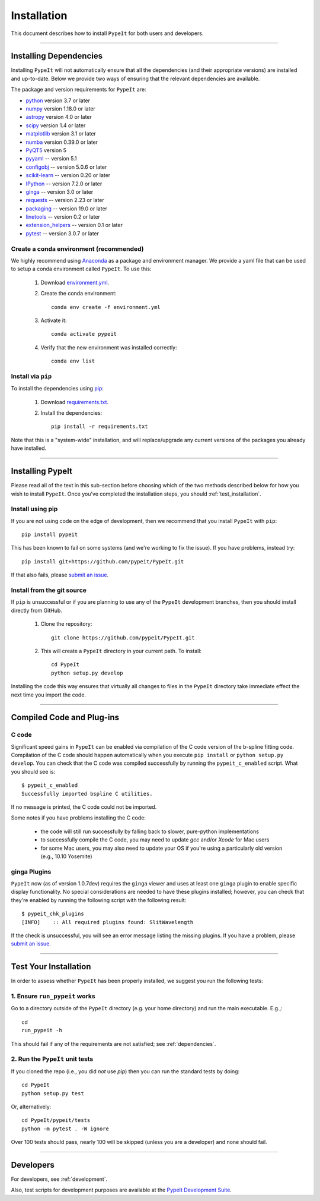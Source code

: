 ============
Installation
============

This document describes how to install ``PypeIt`` for both users and developers.

----

.. _dependencies:

Installing Dependencies
=======================

Installing ``PypeIt`` will not automatically ensure that all the
dependencies (and their appropriate versions) are installed and
up-to-date. Below we provide two ways of ensuring that the relevant
dependencies are available.

The package and version requirements for ``PypeIt`` are:

* `python <http://www.python.org/>`_ version 3.7 or later
* `numpy <http://www.numpy.org/>`_ version 1.18.0 or later
* `astropy <http://www.astropy.org/>`_ version 4.0 or later
* `scipy <http://www.scipy.org/>`_ version 1.4 or later
* `matplotlib <http://matplotlib.org/>`_  version 3.1 or later
* `numba <https://numba.pydata.org/>`_ version 0.39.0 or later
* `PyQT5 <https://wiki.python.org/moin/PyQt/>`_ version 5
* `pyyaml <https://pyyaml.org/>`_ -- version 5.1
* `configobj <https://pypi.org/project/configobj/>`_ -- version 5.0.6 or later
* `scikit-learn <https://scikit-learn.org/stable/>`_ -- version 0.20 or later
* `IPython <https://ipython.org>`_ -- version 7.2.0 or later
* `ginga <https://pypi.org/project/ginga/>`_ -- version 3.0 or later
* `requests <https://requests.readthedocs.io/en/master/>`_ -- version 2.23 or later
* `packaging <https://pypi.org/project/packaging/>`_ -- version 19.0 or later
* `linetools <https://pypi.org/project/linetools/>`_ -- version 0.2 or later
* `extension_helpers <https://pypi.org/project/extension-helpers/>`_ -- version 0.1 or later
* `pytest <https://pypi.org/project/pytest/>`_ -- version 3.0.7 or later

Create a conda environment (recommended)
----------------------------------------

We highly recommend using `Anaconda <https://www.anaconda.com/>`_ as
a package and environment manager. We provide a yaml file that can be
used to setup a conda environment called ``PypeIt``.  To use this:

 #. Download `environment.yml <https://github.com/pypeit/PypeIt/blob/master/environment.yml>`__.

 #. Create the conda environment::

        conda env create -f environment.yml

 #. Activate it::

        conda activate pypeit

 #. Verify that the new environment was installed correctly::

        conda env list

Install via ``pip`` 
-------------------

To install the dependencies using `pip <https://pypi.org/project/pip/>`_:

 #. Download `requirements.txt <https://github.com/pypeit/PypeIt/blob/master/pypeit/requirements.txt>`__.

 #. Install the dependencies::

        pip install -r requirements.txt

Note that this is a "system-wide" installation, and will
replace/upgrade any current versions of the packages you already have
installed.

----

Installing PypeIt
=================

Please read all of the text in this sub-section before choosing which
of the two methods described below for how you wish to install
``PypeIt``. Once you've completed the installation steps, you should
:ref:`test_installation`.

Install using pip
-----------------

If you are not using code on the edge of development, then
we recommend that you install ``PypeIt`` with ``pip``::

    pip install pypeit

This has been known to fail on some systems (and we're working to fix
the issue). If you have problems, instead try::

    pip install git+https://github.com/pypeit/PypeIt.git

If that also fails, please `submit an issue
<https://github.com/pypeit/PypeIt/issues>`__.

Install from the git source
---------------------------

If ``pip`` is unsuccessful or if you are planning to use any of the
``PypeIt`` development branches, then you should install directly
from GitHub.

 #. Clone the repository::

        git clone https://github.com/pypeit/PypeIt.git

 #. This will create a ``PypeIt`` directory in your current path. To install::

        cd PypeIt
        python setup.py develop

Installing the code this way ensures that virtually all changes to files in
the ``PypeIt`` directory take immediate effect the next time you
import the code.

----

Compiled Code and Plug-ins
==========================

C code
------

Significant speed gains in ``PypeIt`` can be enabled via compilation
of the C code version of the b-spline fitting code. Compilation of
the C code should happen automatically when you execute ``pip
install`` or ``python setup.py develop``. You can check that the C
code was compiled successfully by running the ``pypeit_c_enabled``
script. What you should see is::

    $ pypeit_c_enabled
    Successfully imported bspline C utilities.

If no message is printed, the C code could not be imported.

Some notes if you have problems installing the C code:

    - the code will still run successfully by falling back to slower,
      pure-python implementations
    - to successfully compile the C code, you may need to update
      `gcc` and/or `Xcode` for Mac users
    - for some Mac users, you may also need to update your OS if
      you're using a particularly old version (e.g., 10.10 Yosemite)

ginga Plugins
-------------

``PypeIt`` now (as of version 1.0.7dev) requires the ``ginga`` viewer
and uses at least one ``ginga`` plugin to enable specific display
functionality. No special considerations are needed to have these
plugins installed; however, you can check that they're enabled by
running the following script with the following result::

    $ pypeit_chk_plugins
    [INFO]    :: All required plugins found: SlitWavelength

If the check is unsuccessful, you will see an error message listing
the missing plugins. If you have a problem, please `submit an issue
<https://github.com/pypeit/PypeIt/issues>`__.

----

.. _test_installation:

Test Your Installation
======================

In order to assess whether ``PypeIt`` has been properly installed, we
suggest you run the following tests:

1. Ensure ``run_pypeit`` works
------------------------------

Go to a directory outside of the ``PypeIt`` directory (e.g. your home
directory) and run the main executable. E.g.,::

	cd
	run_pypeit -h

This should fail if any of the requirements are not satisfied; see
:ref:`dependencies`.


2. Run the ``PypeIt`` unit tests
--------------------------------

If you cloned the repo (i.e., you did *not* use `pip`) then you can
run the standard tests by doing::

    cd PypeIt
    python setup.py test

Or, alternatively::

    cd PypeIt/pypeit/tests
    python -m pytest . -W ignore

Over 100 tests should pass, nearly 100 will be skipped (unless
you are a developer) and none should fail.

----

Developers
==========

For developers, see :ref:`development`.

Also, test scripts for development purposes are available at the
`PypeIt Development Suite <https://github.com/pypeit/PypeIt-development-suite>`_.

